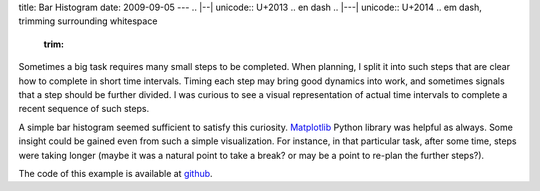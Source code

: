 title: Bar Histogram
date: 2009-09-05
---
.. |--| unicode:: U+2013   .. en dash
.. |---| unicode:: U+2014  .. em dash, trimming surrounding whitespace
   :trim:

.. image:: 001_simple_bar.png
   :alt: alternate text
   :align: center

Sometimes a big task requires many small steps to be completed. When planning, I split it into such steps that are clear how to complete in short time intervals. Timing each step may bring good dynamics into work, and sometimes signals that a step should be further divided. I was curious to see a visual representation of actual time intervals to complete a recent sequence of such steps.

A simple bar histogram seemed sufficient to satisfy this curiosity. `Matplotlib <http://matplotlib.sourceforge.net/>`__ Python library was helpful as always. Some insight could be gained even from such a simple visualization. For instance, in that particular task, after some time, steps were taking longer (maybe it was a natural point to take a break? or may be a point to re-plan the further steps?).

The code of this example is available at `github <http://github.com/dudarev/datavis/blob/master/001_simple_bar/time_intervals.py>`__.
